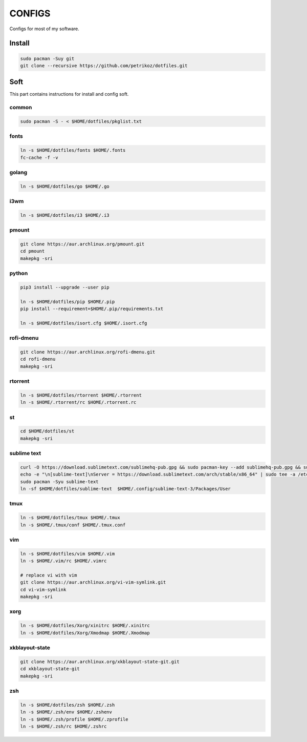 *******
CONFIGS
*******

Configs for most of my software.

Install
=======

.. code-block:: shell

    sudo pacman -Suy git
    git clone --recursive https://github.com/petrikoz/dotfiles.git

Soft
====

This part contains instructions for install and config soft.

common
------

.. code-block:: shell

    sudo pacman -S - < $HOME/dotfiles/pkglist.txt

fonts
-----

.. code-block:: shell

    ln -s $HOME/dotfiles/fonts $HOME/.fonts
    fc-cache -f -v

golang
------

.. code-block:: shell

    ln -s $HOME/dotfiles/go $HOME/.go

i3wm
----

.. code-block:: shell

    ln -s $HOME/dotfiles/i3 $HOME/.i3

pmount
------

.. code-block:: shell

    git clone https://aur.archlinux.org/pmount.git
    cd pmount
    makepkg -sri

python
------

.. code-block:: shell

    pip3 install --upgrade --user pip

    ln -s $HOME/dotfiles/pip $HOME/.pip
    pip install --requirement=$HOME/.pip/requirements.txt

    ln -s $HOME/dotfiles/isort.cfg $HOME/.isort.cfg

rofi-dmenu
----------

.. code-block:: shell

    git clone https://aur.archlinux.org/rofi-dmenu.git
    cd rofi-dmenu
    makepkg -sri

rtorrent
--------

.. code-block:: shell

    ln -s $HOME/dotfiles/rtorrent $HOME/.rtorrent
    ln -s $HOME/.rtorrent/rc $HOME/.rtorrent.rc

st
--

.. code-block:: shell

    cd $HOME/dotfiles/st
    makepkg -sri

sublime text
------------

.. code-block:: shell

    curl -O https://download.sublimetext.com/sublimehq-pub.gpg && sudo pacman-key --add sublimehq-pub.gpg && sudo pacman-key --lsign-key 8A8F901A && rm sublimehq-pub.gpg
    echo -e "\n[sublime-text]\nServer = https://download.sublimetext.com/arch/stable/x86_64" | sudo tee -a /etc/pacman.conf
    sudo pacman -Syu sublime-text
    ln -sf $HOME/dotfiles/sublime-text  $HOME/.config/sublime-text-3/Packages/User

tmux
----

.. code-block:: shell

    ln -s $HOME/dotfiles/tmux $HOME/.tmux
    ln -s $HOME/.tmux/conf $HOME/.tmux.conf

vim
---

.. code-block:: shell

    ln -s $HOME/dotfiles/vim $HOME/.vim
    ln -s $HOME/.vim/rc $HOME/.vimrc

    # replace vi with vim
    git clone https://aur.archlinux.org/vi-vim-symlink.git
    cd vi-vim-symlink
    makepkg -sri

xorg
----

.. code-block:: shell

    ln -s $HOME/dotfiles/Xorg/xinitrc $HOME/.xinitrc
    ln -s $HOME/dotfiles/Xorg/Xmodmap $HOME/.Xmodmap


xkblayout-state
---------------

.. code-block:: shell

    git clone https://aur.archlinux.org/xkblayout-state-git.git
    cd xkblayout-state-git
    makepkg -sri

zsh
---

.. code-block:: shell

    ln -s $HOME/dotfiles/zsh $HOME/.zsh
    ln -s $HOME/.zsh/env $HOME/.zshenv
    ln -s $HOME/.zsh/profile $HOME/.zprofile
    ln -s $HOME/.zsh/rc $HOME/.zshrc
